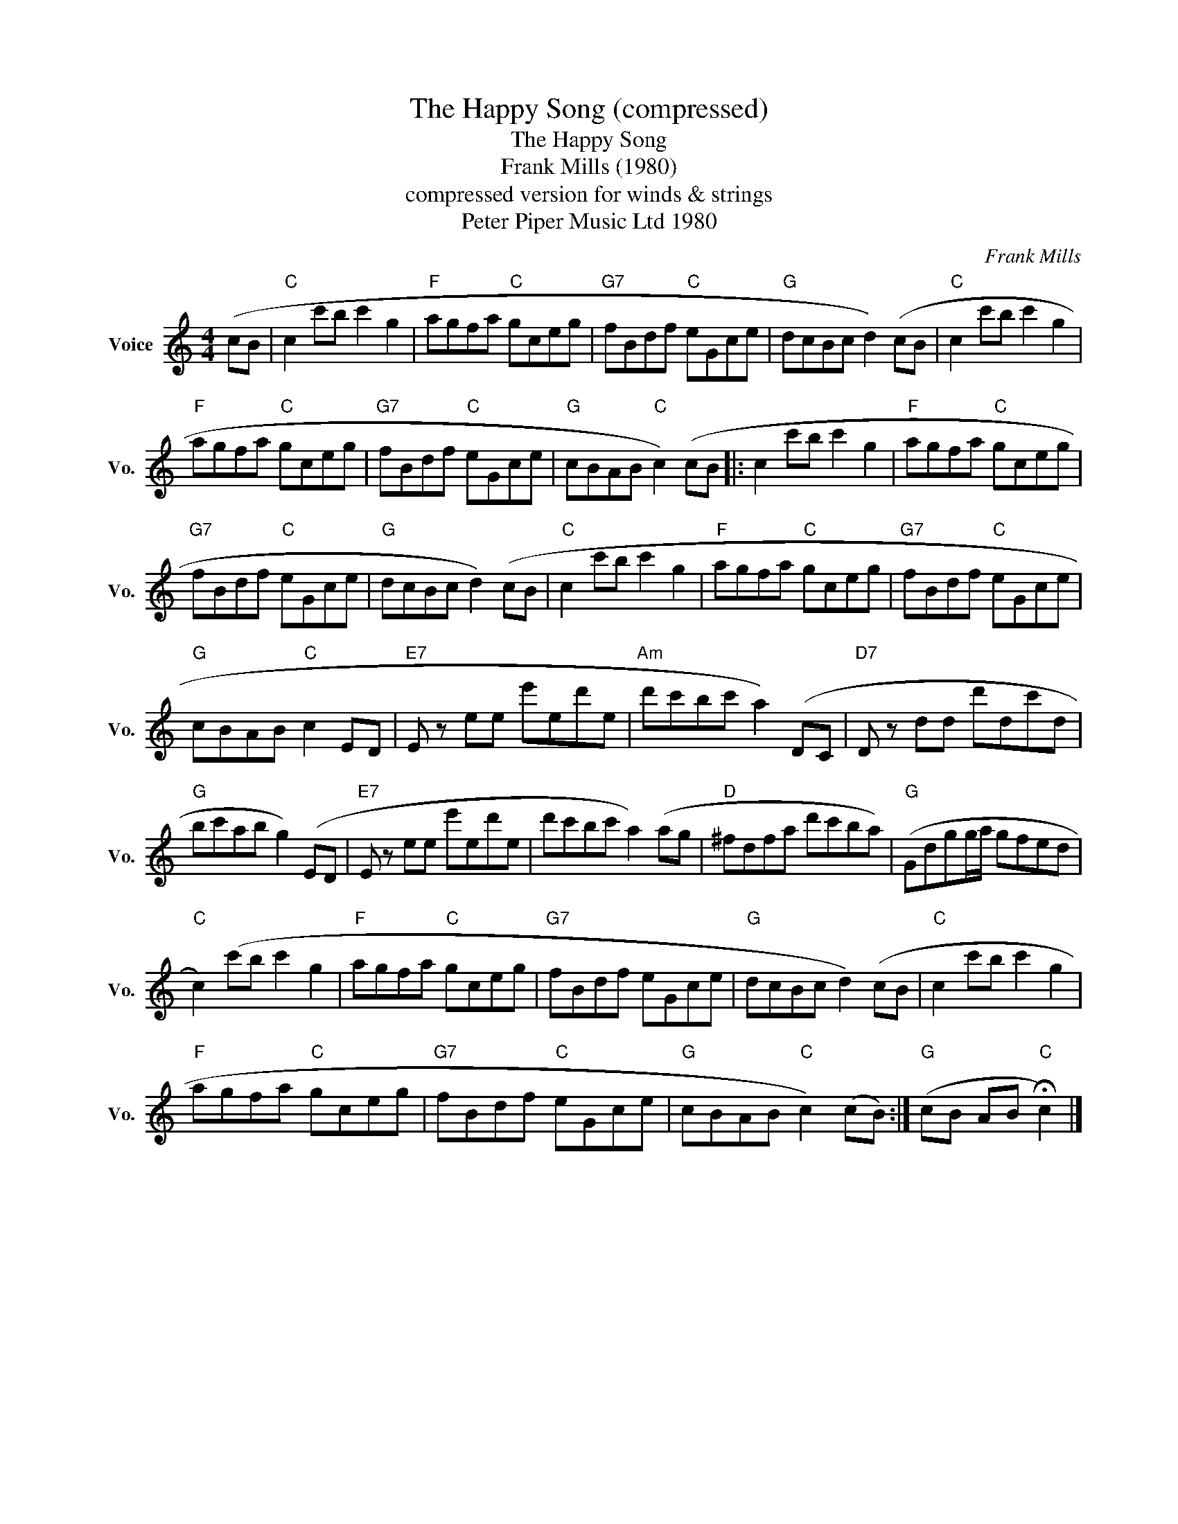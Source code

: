 X:1
T:The Happy Song (compressed)
T:The Happy Song
T:Frank Mills (1980) 
T:compressed version for winds & strings
T:Peter Piper Music Ltd 1980
C:Frank Mills
Z:All Rights Reserved
L:1/8
M:4/4
K:C
V:1 treble nm="Voice" snm="Vo."
%%MIDI program 52
%%MIDI control 7 100
%%MIDI control 10 64
V:1
 (cB |"C" c2 c'b c'2 g2 |"F" agfa"C" gceg |"G7" fBdf"C" eGce |"G" dcBc d2) (cB |"C" c2 c'b c'2 g2 | %6
"F" agfa"C" gceg |"G7" fBdf"C" eGce |"G" cBAB"C" c2) (cB |: c2 c'b c'2 g2 |"F" agfa"C" gceg | %11
"G7" fBdf"C" eGce |"G" dcBc d2) (cB |"C" c2 c'b c'2 g2 |"F" agfa"C" gceg |"G7" fBdf"C" eGce | %16
"G" cBAB"C" c2 ED |"E7" E z ee e'ed'e |"Am" d'c'bc' a2) (DC |"D7" D z dd d'dc'd | %20
"G" bc'ab g2) (ED |"E7" E z ee e'ed'e | d'c'bc' a2) (ag |"D" ^fdfa d'c'ba) |"G" (Gdgg/a/ gfed | %25
"C" c2) (c'b c'2 g2 |"F" agfa"C" gceg |"G7" fBdf eGce |"G" dcBc d2) (cB |"C" c2 c'b c'2 g2 | %30
"F" agfa"C" gceg |"G7" fBdf"C" eGce |"G" cBAB"C" c2) (cB) :|"G" (cB AB"C" !fermata!c2) |] %34


